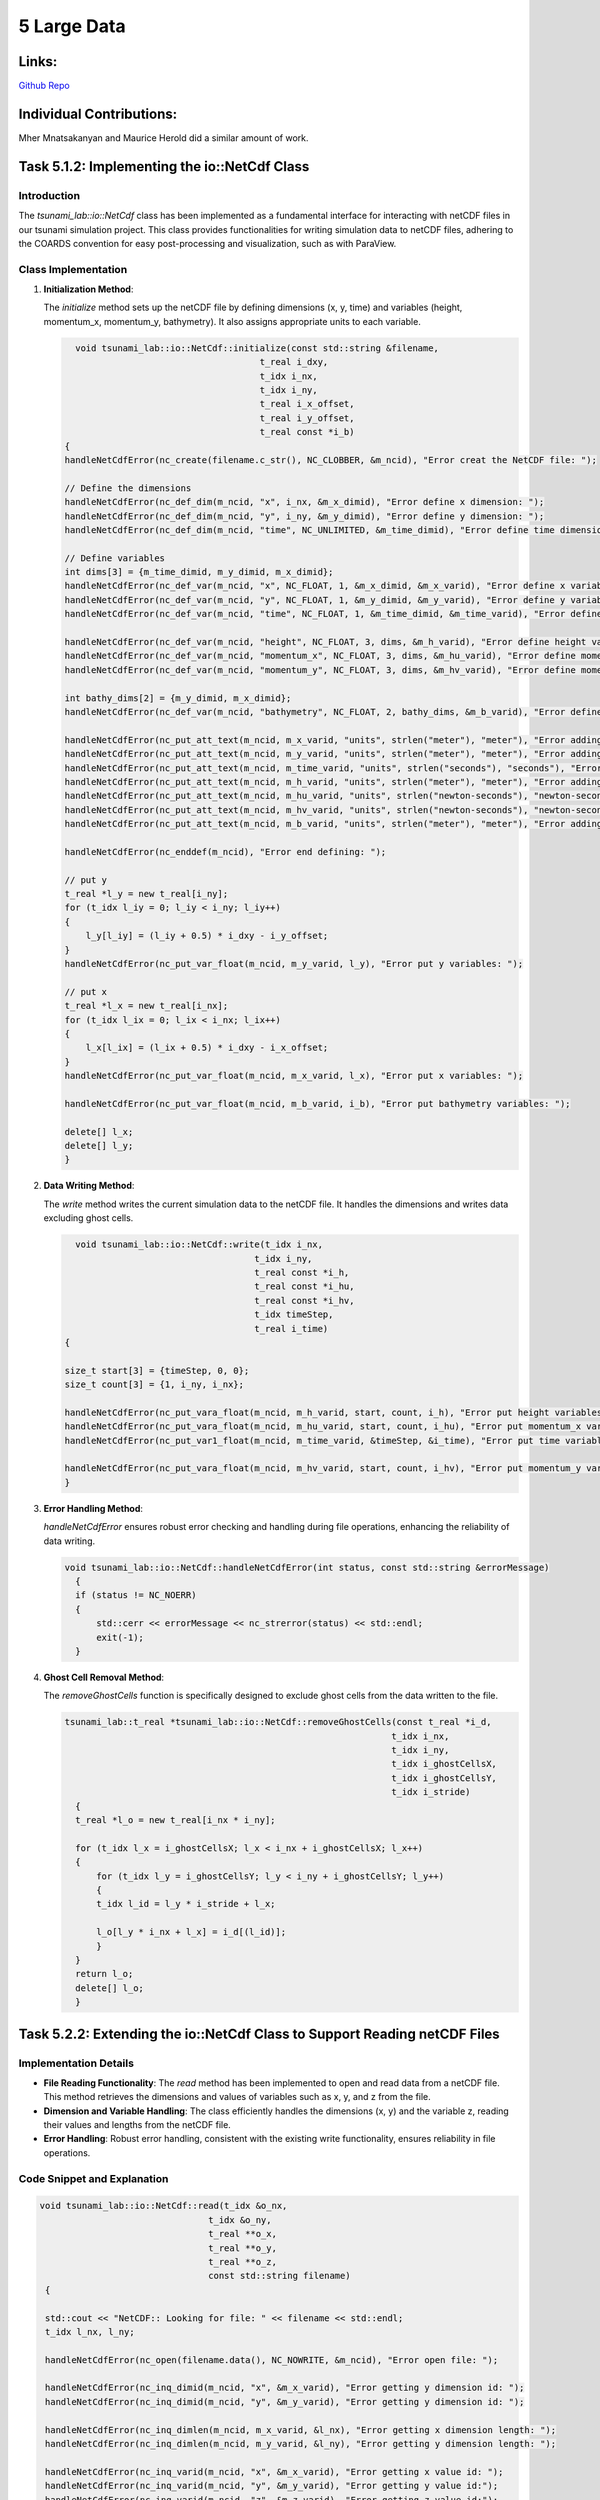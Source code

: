 5 Large Data
============

Links:
------------

`Github Repo <https://github.com/MherMnatsakanyan03/tsunami_lab.git>`_


Individual Contributions:
-------------------------

Mher Mnatsakanyan and Maurice Herold did a similar amount of work.

Task 5.1.2: Implementing the io::NetCdf Class
---------------------------------------------

Introduction
^^^^^^^^^^^^

The `tsunami_lab::io::NetCdf` class has been implemented as a fundamental interface for interacting with netCDF files in our tsunami simulation project. This class provides functionalities for writing simulation data to netCDF files, adhering to the COARDS convention for easy post-processing and visualization, such as with ParaView.


Class Implementation
^^^^^^^^^^^^^^^^^^^^

1. **Initialization Method**:

   The `initialize` method sets up the netCDF file by defining dimensions (x, y, time) and variables (height, momentum_x, momentum_y, bathymetry). It also assigns appropriate units to each variable.

   .. code-block:: cpp

      void tsunami_lab::io::NetCdf::initialize(const std::string &filename,
                                         t_real i_dxy,
                                         t_idx i_nx,
                                         t_idx i_ny,
                                         t_real i_x_offset,
                                         t_real i_y_offset,
                                         t_real const *i_b)
    {
    handleNetCdfError(nc_create(filename.c_str(), NC_CLOBBER, &m_ncid), "Error creat the NetCDF file: ");

    // Define the dimensions
    handleNetCdfError(nc_def_dim(m_ncid, "x", i_nx, &m_x_dimid), "Error define x dimension: ");
    handleNetCdfError(nc_def_dim(m_ncid, "y", i_ny, &m_y_dimid), "Error define y dimension: ");
    handleNetCdfError(nc_def_dim(m_ncid, "time", NC_UNLIMITED, &m_time_dimid), "Error define time dimension: ");

    // Define variables
    int dims[3] = {m_time_dimid, m_y_dimid, m_x_dimid};
    handleNetCdfError(nc_def_var(m_ncid, "x", NC_FLOAT, 1, &m_x_dimid, &m_x_varid), "Error define x variable: ");
    handleNetCdfError(nc_def_var(m_ncid, "y", NC_FLOAT, 1, &m_y_dimid, &m_y_varid), "Error define y variable: ");
    handleNetCdfError(nc_def_var(m_ncid, "time", NC_FLOAT, 1, &m_time_dimid, &m_time_varid), "Error define y variable: ");

    handleNetCdfError(nc_def_var(m_ncid, "height", NC_FLOAT, 3, dims, &m_h_varid), "Error define height variable:");
    handleNetCdfError(nc_def_var(m_ncid, "momentum_x", NC_FLOAT, 3, dims, &m_hu_varid), "Error define momentum_x variable:");
    handleNetCdfError(nc_def_var(m_ncid, "momentum_y", NC_FLOAT, 3, dims, &m_hv_varid), "Error define momentum_y variable:");

    int bathy_dims[2] = {m_y_dimid, m_x_dimid};
    handleNetCdfError(nc_def_var(m_ncid, "bathymetry", NC_FLOAT, 2, bathy_dims, &m_b_varid), "Error define bathymetry variable:");

    handleNetCdfError(nc_put_att_text(m_ncid, m_x_varid, "units", strlen("meter"), "meter"), "Error adding text x dimension");
    handleNetCdfError(nc_put_att_text(m_ncid, m_y_varid, "units", strlen("meter"), "meter"), "Error adding text x dimension");
    handleNetCdfError(nc_put_att_text(m_ncid, m_time_varid, "units", strlen("seconds"), "seconds"), "Error adding text x dimension");
    handleNetCdfError(nc_put_att_text(m_ncid, m_h_varid, "units", strlen("meter"), "meter"), "Error adding text height dimension");
    handleNetCdfError(nc_put_att_text(m_ncid, m_hu_varid, "units", strlen("newton-seconds"), "newton-seconds"), "Error adding text momentum_x dimension");
    handleNetCdfError(nc_put_att_text(m_ncid, m_hv_varid, "units", strlen("newton-seconds"), "newton-seconds"), "Error adding text momentum_y dimension");
    handleNetCdfError(nc_put_att_text(m_ncid, m_b_varid, "units", strlen("meter"), "meter"), "Error adding text bathymetry dimension");

    handleNetCdfError(nc_enddef(m_ncid), "Error end defining: ");

    // put y
    t_real *l_y = new t_real[i_ny];
    for (t_idx l_iy = 0; l_iy < i_ny; l_iy++)
    {
        l_y[l_iy] = (l_iy + 0.5) * i_dxy - i_y_offset;
    }
    handleNetCdfError(nc_put_var_float(m_ncid, m_y_varid, l_y), "Error put y variables: ");

    // put x
    t_real *l_x = new t_real[i_nx];
    for (t_idx l_ix = 0; l_ix < i_nx; l_ix++)
    {
        l_x[l_ix] = (l_ix + 0.5) * i_dxy - i_x_offset;
    }
    handleNetCdfError(nc_put_var_float(m_ncid, m_x_varid, l_x), "Error put x variables: ");

    handleNetCdfError(nc_put_var_float(m_ncid, m_b_varid, i_b), "Error put bathymetry variables: ");

    delete[] l_x;
    delete[] l_y;
    }

2. **Data Writing Method**:

   The `write` method writes the current simulation data to the netCDF file. It handles the dimensions and writes data excluding ghost cells.

   .. code-block:: cpp

      void tsunami_lab::io::NetCdf::write(t_idx i_nx,
                                        t_idx i_ny,
                                        t_real const *i_h,
                                        t_real const *i_hu,
                                        t_real const *i_hv,
                                        t_idx timeStep,
                                        t_real i_time)
    {

    size_t start[3] = {timeStep, 0, 0};
    size_t count[3] = {1, i_ny, i_nx};

    handleNetCdfError(nc_put_vara_float(m_ncid, m_h_varid, start, count, i_h), "Error put height variables: ");
    handleNetCdfError(nc_put_vara_float(m_ncid, m_hu_varid, start, count, i_hu), "Error put momentum_x variables: ");
    handleNetCdfError(nc_put_var1_float(m_ncid, m_time_varid, &timeStep, &i_time), "Error put time variables: ");

    handleNetCdfError(nc_put_vara_float(m_ncid, m_hv_varid, start, count, i_hv), "Error put momentum_y variables: ");
    }

3. **Error Handling Method**:

   `handleNetCdfError` ensures robust error checking and handling during file operations, enhancing the reliability of data writing.

   .. code-block:: cpp

      void tsunami_lab::io::NetCdf::handleNetCdfError(int status, const std::string &errorMessage)
        {
        if (status != NC_NOERR)
        {
            std::cerr << errorMessage << nc_strerror(status) << std::endl;
            exit(-1);
        }

4. **Ghost Cell Removal Method**:

   The `removeGhostCells` function is specifically designed to exclude ghost cells from the data written to the file.

   .. code-block:: cpp

      tsunami_lab::t_real *tsunami_lab::io::NetCdf::removeGhostCells(const t_real *i_d,
                                                                    t_idx i_nx,
                                                                    t_idx i_ny,
                                                                    t_idx i_ghostCellsX,
                                                                    t_idx i_ghostCellsY,
                                                                    t_idx i_stride)
        {
        t_real *l_o = new t_real[i_nx * i_ny];

        for (t_idx l_x = i_ghostCellsX; l_x < i_nx + i_ghostCellsX; l_x++)
        {
            for (t_idx l_y = i_ghostCellsY; l_y < i_ny + i_ghostCellsY; l_y++)
            {
            t_idx l_id = l_y * i_stride + l_x;

            l_o[l_y * i_nx + l_x] = i_d[(l_id)];
            }
        }
        return l_o;
        delete[] l_o;
        }

Task 5.2.2: Extending the io::NetCdf Class to Support Reading netCDF Files
--------------------------------------------------------------------------

Implementation Details
^^^^^^^^^^^^^^^^^^^^^^

- **File Reading Functionality**: The `read` method has been implemented to open and read data from a netCDF file. This method retrieves the dimensions and values of variables such as x, y, and z from the file.

- **Dimension and Variable Handling**: The class efficiently handles the dimensions (x, y) and the variable z, reading their values and lengths from the netCDF file.

- **Error Handling**: Robust error handling, consistent with the existing write functionality, ensures reliability in file operations.


Code Snippet and Explanation
^^^^^^^^^^^^^^^^^^^^^^^^^^^^

.. code-block:: cpp

   void tsunami_lab::io::NetCdf::read(t_idx &o_nx,
                                   t_idx &o_ny,
                                   t_real **o_x,
                                   t_real **o_y,
                                   t_real **o_z,
                                   const std::string filename)
    {

    std::cout << "NetCDF:: Looking for file: " << filename << std::endl;
    t_idx l_nx, l_ny;

    handleNetCdfError(nc_open(filename.data(), NC_NOWRITE, &m_ncid), "Error open file: ");

    handleNetCdfError(nc_inq_dimid(m_ncid, "x", &m_x_varid), "Error getting y dimension id: ");
    handleNetCdfError(nc_inq_dimid(m_ncid, "y", &m_y_varid), "Error getting y dimension id: ");

    handleNetCdfError(nc_inq_dimlen(m_ncid, m_x_varid, &l_nx), "Error getting x dimension length: ");
    handleNetCdfError(nc_inq_dimlen(m_ncid, m_y_varid, &l_ny), "Error getting y dimension length: ");

    handleNetCdfError(nc_inq_varid(m_ncid, "x", &m_x_varid), "Error getting x value id: ");
    handleNetCdfError(nc_inq_varid(m_ncid, "y", &m_y_varid), "Error getting y value id:");
    handleNetCdfError(nc_inq_varid(m_ncid, "z", &m_z_varid), "Error getting z value id:");

    t_real *l_xv, *l_yv, *l_zv;
    l_xv = new t_real[l_nx];
    l_yv = new t_real[l_ny];
    l_zv = new t_real[l_nx * l_ny];

    handleNetCdfError(nc_get_var_float(m_ncid, m_x_varid, l_xv), "Error getting x value: ");
    handleNetCdfError(nc_get_var_float(m_ncid, m_y_varid, l_yv), "Error getting y value: ");
    handleNetCdfError(nc_get_var_float(m_ncid, m_z_varid, l_zv), "Error getting z value: ");

    o_nx = l_nx;
    o_ny = l_ny;
    *o_x = l_xv;
    *o_y = l_yv;
    *o_z = l_zv;

    delete[] l_xv;
    delete[] l_yv;
    delete[] l_zv;
    }

This method first opens the specified netCDF file for reading. It then inquires about the dimensions and variables (x, y, z), reads their lengths and values, and stores them in the provided pointers. The method ensures that all data is accurately read and stored, facilitating further processing or visualization.
----------------------------------------------------------

4.2.1 & 4.2.2 Creation of the tsunami_lab::io::Stations Class
^^^^^^^^^^^^^^^^^^^^^^^^^^^^^^^^^^^^^^^^^^^^^^^^^^^^^^^^^^^^^
